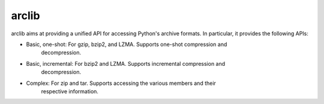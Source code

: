 arclib
======

arclib aims at providing a unified API for accessing Python's archive formats. In
particular, it provides the following APIs:

- Basic, one-shot: For gzip, bzip2, and LZMA. Supports one-shot compression and
                   decompression.
- Basic, incremental: For bzip2 and LZMA. Supports incremental compression and
                      decompression.
- Complex: For zip and tar. Supports accessing the various members and their
           respective information.
